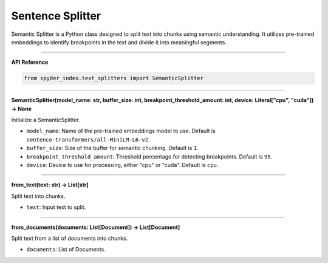 Sentence Splitter
============================================

Semantic Splitter is a Python class designed to split text into chunks using semantic understanding. 
It utilizes pre-trained embeddings to identify breakpoints in the text and divide it into meaningful segments.

_____

| **API Reference**

.. code-block:: python

    from spyder_index.text_splitters import SemanticSplitter

_____

| **SemanticSplitter(model_name: str, buffer_size: int, breakpoint_threshold_amount: int, device: Literal["cpu", "cuda"]) -> None**

Initialize a SemanticSplitter.

- ``model_name``: Name of the pre-trained embeddings model to use. Default is ``sentence-transformers/all-MiniLM-L6-v2``.
- ``buffer_size``: Size of the buffer for semantic chunking. Default is ``1``.
- ``breakpoint_threshold_amount``: Threshold percentage for detecting breakpoints. Default is ``95``.
- ``device``: Device to use for processing, either "cpu" or "cuda". Default is ``cpu``.

_____

| **from_text(text: str) -> List[str]**

Split text into chunks.

- ``text``: Input text to split.

_____

| **from_documents(documents: List[Document]) -> List[Document]**

Split text from a list of documents into chunks.

- ``documents``: List of Documents.